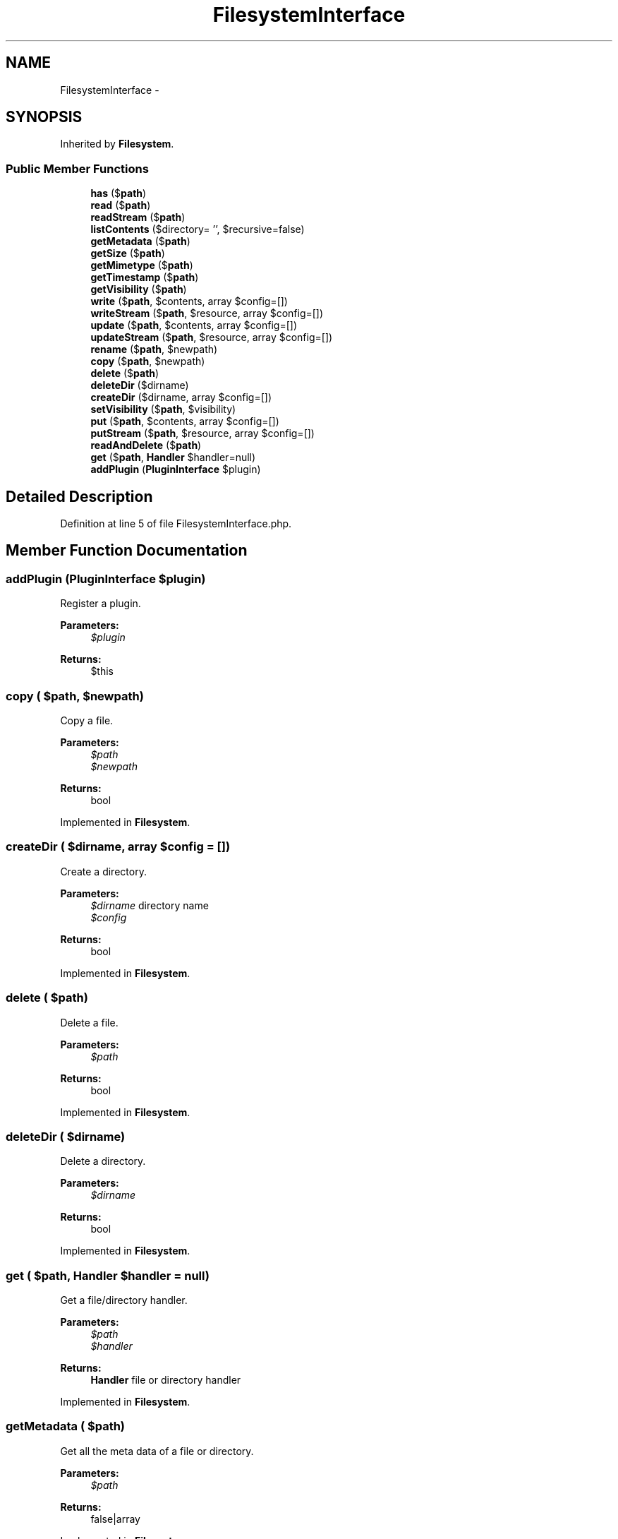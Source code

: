 .TH "FilesystemInterface" 3 "Tue Apr 14 2015" "Version 1.0" "VirtualSCADA" \" -*- nroff -*-
.ad l
.nh
.SH NAME
FilesystemInterface \- 
.SH SYNOPSIS
.br
.PP
.PP
Inherited by \fBFilesystem\fP\&.
.SS "Public Member Functions"

.in +1c
.ti -1c
.RI "\fBhas\fP ($\fBpath\fP)"
.br
.ti -1c
.RI "\fBread\fP ($\fBpath\fP)"
.br
.ti -1c
.RI "\fBreadStream\fP ($\fBpath\fP)"
.br
.ti -1c
.RI "\fBlistContents\fP ($directory= '', $recursive=false)"
.br
.ti -1c
.RI "\fBgetMetadata\fP ($\fBpath\fP)"
.br
.ti -1c
.RI "\fBgetSize\fP ($\fBpath\fP)"
.br
.ti -1c
.RI "\fBgetMimetype\fP ($\fBpath\fP)"
.br
.ti -1c
.RI "\fBgetTimestamp\fP ($\fBpath\fP)"
.br
.ti -1c
.RI "\fBgetVisibility\fP ($\fBpath\fP)"
.br
.ti -1c
.RI "\fBwrite\fP ($\fBpath\fP, $contents, array $config=[])"
.br
.ti -1c
.RI "\fBwriteStream\fP ($\fBpath\fP, $resource, array $config=[])"
.br
.ti -1c
.RI "\fBupdate\fP ($\fBpath\fP, $contents, array $config=[])"
.br
.ti -1c
.RI "\fBupdateStream\fP ($\fBpath\fP, $resource, array $config=[])"
.br
.ti -1c
.RI "\fBrename\fP ($\fBpath\fP, $newpath)"
.br
.ti -1c
.RI "\fBcopy\fP ($\fBpath\fP, $newpath)"
.br
.ti -1c
.RI "\fBdelete\fP ($\fBpath\fP)"
.br
.ti -1c
.RI "\fBdeleteDir\fP ($dirname)"
.br
.ti -1c
.RI "\fBcreateDir\fP ($dirname, array $config=[])"
.br
.ti -1c
.RI "\fBsetVisibility\fP ($\fBpath\fP, $visibility)"
.br
.ti -1c
.RI "\fBput\fP ($\fBpath\fP, $contents, array $config=[])"
.br
.ti -1c
.RI "\fBputStream\fP ($\fBpath\fP, $resource, array $config=[])"
.br
.ti -1c
.RI "\fBreadAndDelete\fP ($\fBpath\fP)"
.br
.ti -1c
.RI "\fBget\fP ($\fBpath\fP, \fBHandler\fP $handler=null)"
.br
.ti -1c
.RI "\fBaddPlugin\fP (\fBPluginInterface\fP $plugin)"
.br
.in -1c
.SH "Detailed Description"
.PP 
Definition at line 5 of file FilesystemInterface\&.php\&.
.SH "Member Function Documentation"
.PP 
.SS "addPlugin (\fBPluginInterface\fP $plugin)"
Register a plugin\&.
.PP
\fBParameters:\fP
.RS 4
\fI$plugin\fP 
.RE
.PP
\fBReturns:\fP
.RS 4
$this 
.RE
.PP

.SS "copy ( $path,  $newpath)"
Copy a file\&.
.PP
\fBParameters:\fP
.RS 4
\fI$path\fP 
.br
\fI$newpath\fP 
.RE
.PP
\fBReturns:\fP
.RS 4
bool 
.RE
.PP

.PP
Implemented in \fBFilesystem\fP\&.
.SS "createDir ( $dirname, array $config = \fC[]\fP)"
Create a directory\&.
.PP
\fBParameters:\fP
.RS 4
\fI$dirname\fP directory name 
.br
\fI$config\fP 
.RE
.PP
\fBReturns:\fP
.RS 4
bool 
.RE
.PP

.PP
Implemented in \fBFilesystem\fP\&.
.SS "delete ( $path)"
Delete a file\&.
.PP
\fBParameters:\fP
.RS 4
\fI$path\fP 
.RE
.PP
\fBReturns:\fP
.RS 4
bool 
.RE
.PP

.PP
Implemented in \fBFilesystem\fP\&.
.SS "deleteDir ( $dirname)"
Delete a directory\&.
.PP
\fBParameters:\fP
.RS 4
\fI$dirname\fP 
.RE
.PP
\fBReturns:\fP
.RS 4
bool 
.RE
.PP

.PP
Implemented in \fBFilesystem\fP\&.
.SS "get ( $path, \fBHandler\fP $handler = \fCnull\fP)"
Get a file/directory handler\&.
.PP
\fBParameters:\fP
.RS 4
\fI$path\fP 
.br
\fI$handler\fP 
.RE
.PP
\fBReturns:\fP
.RS 4
\fBHandler\fP file or directory handler 
.RE
.PP

.PP
Implemented in \fBFilesystem\fP\&.
.SS "getMetadata ( $path)"
Get all the meta data of a file or directory\&.
.PP
\fBParameters:\fP
.RS 4
\fI$path\fP 
.RE
.PP
\fBReturns:\fP
.RS 4
false|array 
.RE
.PP

.PP
Implemented in \fBFilesystem\fP\&.
.SS "getMimetype ( $path)"
Get the mime-type of a file\&.
.PP
\fBParameters:\fP
.RS 4
\fI$path\fP 
.RE
.PP
\fBReturns:\fP
.RS 4
false|string 
.RE
.PP

.PP
Implemented in \fBFilesystem\fP\&.
.SS "getSize ( $path)"
Get all the meta data of a file or directory\&.
.PP
\fBParameters:\fP
.RS 4
\fI$path\fP 
.RE
.PP
\fBReturns:\fP
.RS 4
false|int 
.RE
.PP

.PP
Implemented in \fBFilesystem\fP\&.
.SS "getTimestamp ( $path)"
Get the timestamp of a file\&.
.PP
\fBParameters:\fP
.RS 4
\fI$path\fP 
.RE
.PP
\fBReturns:\fP
.RS 4
false|int 
.RE
.PP

.PP
Implemented in \fBFilesystem\fP\&.
.SS "getVisibility ( $path)"
Get the visibility of a file\&.
.PP
\fBParameters:\fP
.RS 4
\fI$path\fP 
.RE
.PP
\fBReturns:\fP
.RS 4
false|string 
.RE
.PP

.PP
Implemented in \fBFilesystem\fP\&.
.SS "has ( $path)"
Check whether a file exists\&.
.PP
\fBParameters:\fP
.RS 4
\fI$path\fP 
.RE
.PP
\fBReturns:\fP
.RS 4
bool 
.RE
.PP

.PP
Implemented in \fBFilesystem\fP\&.
.SS "listContents ( $directory = \fC''\fP,  $recursive = \fCfalse\fP)"
List contents of a directory\&.
.PP
\fBParameters:\fP
.RS 4
\fI$directory\fP 
.br
\fI$recursive\fP 
.RE
.PP
\fBReturns:\fP
.RS 4
array 
.RE
.PP

.PP
Implemented in \fBFilesystem\fP\&.
.SS "put ( $path,  $contents, array $config = \fC[]\fP)"
Create a file or update if exists\&.
.PP
\fBParameters:\fP
.RS 4
\fI$path\fP path to file 
.br
\fI$contents\fP file contents 
.br
\fI$config\fP 
.RE
.PP
\fBExceptions:\fP
.RS 4
\fI\fBFileExistsException\fP\fP 
.RE
.PP
\fBReturns:\fP
.RS 4
bool success boolean 
.RE
.PP

.PP
Implemented in \fBFilesystem\fP\&.
.SS "putStream ( $path,  $resource, array $config = \fC[]\fP)"
Create a file or update if exists using a stream\&.
.PP
\fBParameters:\fP
.RS 4
\fI$path\fP 
.br
\fI$resource\fP 
.br
\fI$config\fP 
.RE
.PP
\fBReturns:\fP
.RS 4
bool success boolean 
.RE
.PP

.PP
Implemented in \fBFilesystem\fP\&.
.SS "read ( $path)"
Read a file\&.
.PP
\fBParameters:\fP
.RS 4
\fI$path\fP 
.RE
.PP
\fBReturns:\fP
.RS 4
false|string 
.RE
.PP

.PP
Implemented in \fBFilesystem\fP\&.
.SS "readAndDelete ( $path)"
Read and delete a file\&.
.PP
\fBParameters:\fP
.RS 4
\fI$path\fP 
.RE
.PP
\fBExceptions:\fP
.RS 4
\fI\fBFileNotFoundException\fP\fP 
.RE
.PP
\fBReturns:\fP
.RS 4
string|false file contents 
.RE
.PP

.PP
Implemented in \fBFilesystem\fP\&.
.SS "readStream ( $path)"
Read a file as a stream\&.
.PP
\fBParameters:\fP
.RS 4
\fI$path\fP 
.RE
.PP
\fBReturns:\fP
.RS 4
false|resource 
.RE
.PP

.PP
Implemented in \fBFilesystem\fP\&.
.SS "rename ( $path,  $newpath)"
Rename a file\&.
.PP
\fBParameters:\fP
.RS 4
\fI$path\fP 
.br
\fI$newpath\fP 
.RE
.PP
\fBReturns:\fP
.RS 4
bool 
.RE
.PP

.PP
Implemented in \fBFilesystem\fP\&.
.SS "setVisibility ( $path,  $visibility)"
Set the visibility for a file\&.
.PP
\fBParameters:\fP
.RS 4
\fI$path\fP 
.br
\fI$visibility\fP 
.RE
.PP
\fBReturns:\fP
.RS 4
bool success boolean 
.RE
.PP

.PP
Implemented in \fBFilesystem\fP\&.
.SS "update ( $path,  $contents, array $config = \fC[]\fP)"
Update a file\&.
.PP
\fBParameters:\fP
.RS 4
\fI$path\fP 
.br
\fI$contents\fP 
.br
\fI$config\fP config array
.RE
.PP
\fBReturns:\fP
.RS 4
bool success boolean 
.RE
.PP

.PP
Implemented in \fBFilesystem\fP\&.
.SS "updateStream ( $path,  $resource, array $config = \fC[]\fP)"
Update a file using a stream\&.
.PP
\fBParameters:\fP
.RS 4
\fI$path\fP 
.br
\fI$resource\fP 
.br
\fI$config\fP config array
.RE
.PP
\fBReturns:\fP
.RS 4
bool success boolean 
.RE
.PP

.PP
Implemented in \fBFilesystem\fP\&.
.SS "write ( $path,  $contents, array $config = \fC[]\fP)"
Write a new file\&.
.PP
\fBParameters:\fP
.RS 4
\fI$path\fP 
.br
\fI$contents\fP 
.br
\fI$config\fP \fBConfig\fP array
.RE
.PP
\fBReturns:\fP
.RS 4
bool success boolean 
.RE
.PP

.PP
Implemented in \fBFilesystem\fP\&.
.SS "writeStream ( $path,  $resource, array $config = \fC[]\fP)"
Write a new file using a stream\&.
.PP
\fBParameters:\fP
.RS 4
\fI$path\fP 
.br
\fI$resource\fP 
.br
\fI$config\fP config array
.RE
.PP
\fBReturns:\fP
.RS 4
bool success boolean 
.RE
.PP

.PP
Implemented in \fBFilesystem\fP\&.

.SH "Author"
.PP 
Generated automatically by Doxygen for VirtualSCADA from the source code\&.
